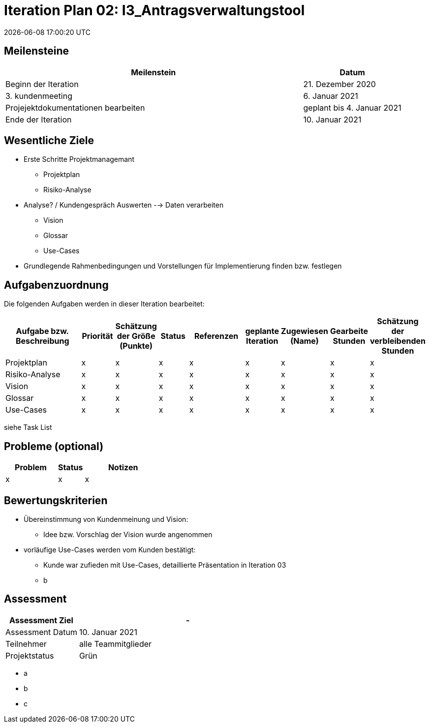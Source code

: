 = Iteration Plan 02: I3_Antragsverwaltungstool
{localdatetime}


== Meilensteine
[%header, cols="3,1"]
|===
| Meilenstein
| Datum

| Beginn der Iteration | 21. Dezember 2020
| 3. kundenmeeting | 6. Januar 2021
|Projejektdokumentationen bearbeiten | geplant bis 4. Januar 2021
| Ende der Iteration | 10. Januar 2021
|===


== Wesentliche Ziele
* Erste Schritte Projektmanagemant
** Projektplan
** Risiko-Analyse
* Analyse? / Kundengespräch Auswerten --> Daten verarbeiten
** Vision
** Glossar
** Use-Cases
* Grundlegende Rahmenbedingungen und Vorstellungen für Implementierung finden bzw. festlegen


== Aufgabenzuordnung

Die folgenden Aufgaben werden in dieser Iteration bearbeitet:
[%header, cols="3,1,1,1,2,1,1,1,1"]
|===
| Aufgabe bzw. Beschreibung | Priorität |Schätzung der Größe (Punkte) |Status | Referenzen |geplante Iteration | Zugewiesen (Name) | Gearbeite Stunden | Schätzung der verbleibenden Stunden
| Projektplan | x | x | x | x | x | x | x | x
| Risiko-Analyse | x | x | x | x | x | x | x | x
| Vision  | x | x | x | x | x | x | x | x
| Glossar | x | x | x | x | x | x | x | x
|Use-Cases | x | x | x | x | x | x | x | x
|===
siehe Task List

== Probleme (optional)

[%header, cols="2,1,3"]
|===
| Problem | Status | Notizen
| x | x | x 
|===


== Bewertungskriterien
* Übereinstimmung von Kundenmeinung und Vision: 
** Idee bzw. Vorschlag der Vision wurde angenommen 
* vorläufige Use-Cases werden vom Kunden bestätigt:
** Kunde war zufieden mit Use-Cases, detaillierte Präsentation in Iteration 03
** b 


== Assessment

[%header, cols="1,3"]
|===
| Assessment Ziel | -
| Assessment Datum | 10. Januar 2021
| Teilnehmer | alle Teammitglieder
| Projektstatus	| Grün 
|===

* a
* b
* c
